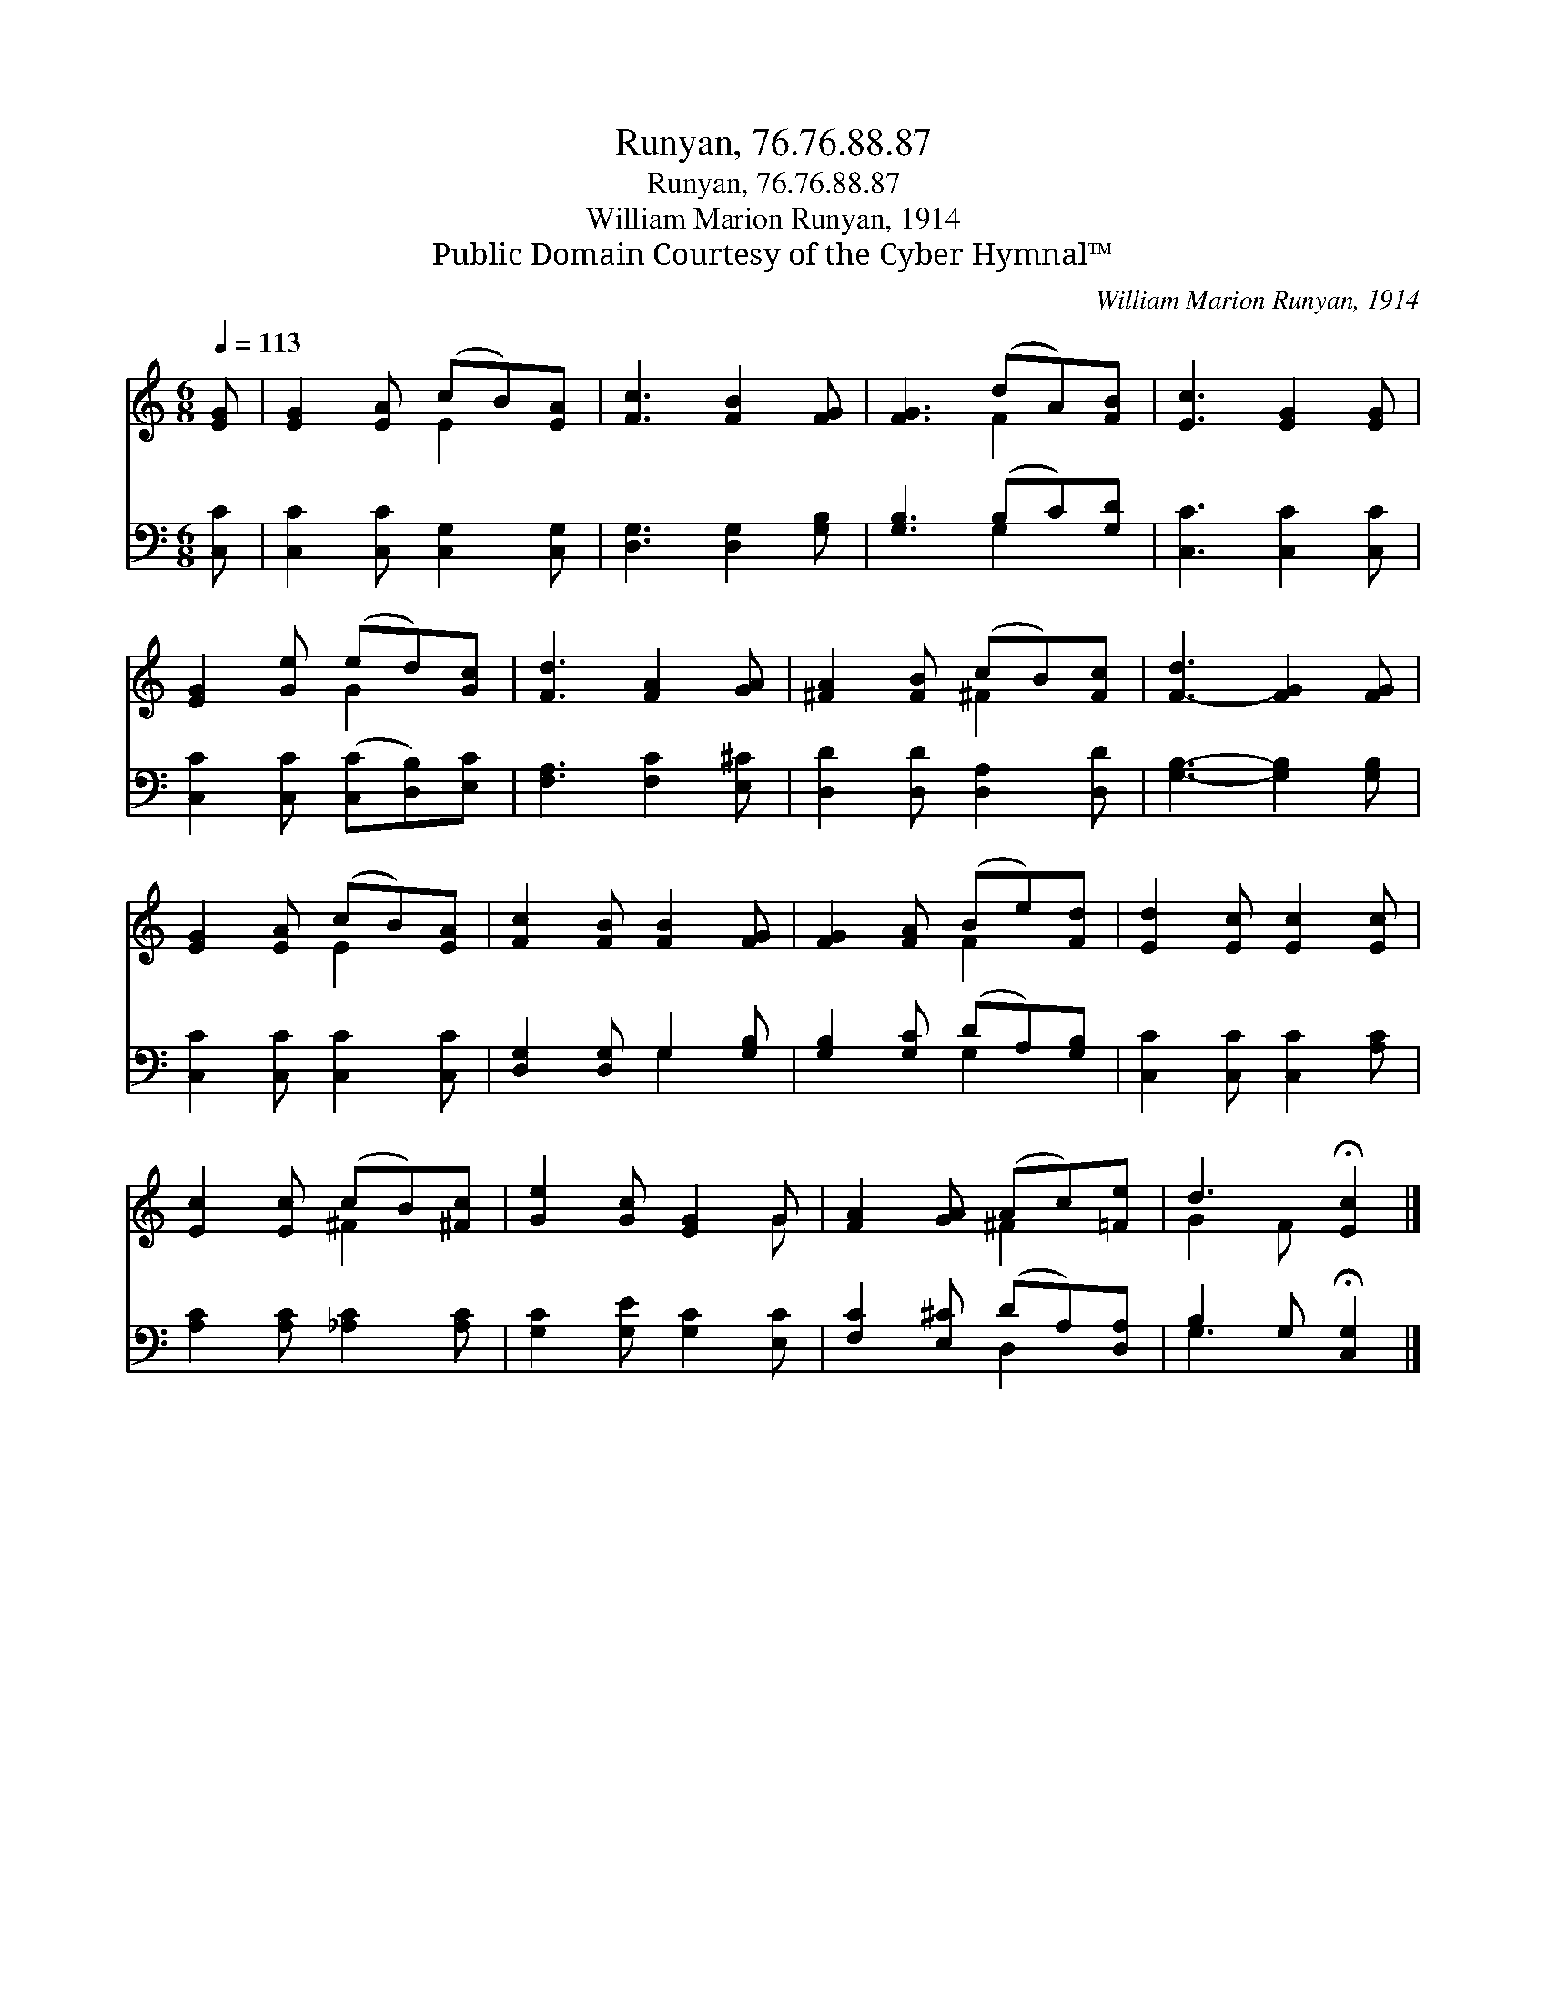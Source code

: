X:1
T:Runyan, 76.76.88.87
T:Runyan, 76.76.88.87
T:William Marion Runyan, 1914
T:Public Domain Courtesy of the Cyber Hymnal™
C:William Marion Runyan, 1914
Z:Public Domain
Z:Courtesy of the Cyber Hymnal™
%%score ( 1 2 ) ( 3 4 )
L:1/8
Q:1/4=113
M:6/8
K:C
V:1 treble 
V:2 treble 
V:3 bass 
V:4 bass 
V:1
 [EG] | [EG]2 [EA] (cB)[EA] | [Fc]3 [FB]2 [FG] | [FG]3 (dA)[FB] | [Ec]3 [EG]2 [EG] | %5
 [EG]2 [Ge] (ed)[Gc] | [Fd]3 [FA]2 [GA] | [^FA]2 [FB] (cB)[Fc] | [F-d]3 [FG]2 [FG] | %9
 [EG]2 [EA] (cB)[EA] | [Fc]2 [FB] [FB]2 [FG] | [FG]2 [FA] (Be)[Fd] | [Ed]2 [Ec] [Ec]2 [Ec] | %13
 [Ec]2 [Ec] (cB)[^Fc] | [Ge]2 [Gc] [EG]2 G | [FA]2 [GA] (Ac)[=Fe] | d3 !fermata![Ec]2 |] %17
V:2
 x | x3 E2 x | x6 | x3 F2 x | x6 | x3 G2 x | x6 | x3 ^F2 x | x6 | x3 E2 x | x6 | x3 F2 x | x6 | %13
 x3 ^F2 x | x5 G | x3 ^F2 x | G2 F x2 |] %17
V:3
 [C,C] | [C,C]2 [C,C] [C,G,]2 [C,G,] | [D,G,]3 [D,G,]2 [G,B,] | [G,B,]3 (B,C)[G,D] | %4
 [C,C]3 [C,C]2 [C,C] | [C,C]2 [C,C] ([C,C][D,B,])[E,C] | [F,A,]3 [F,C]2 [E,^C] | %7
 [D,D]2 [D,D] [D,A,]2 [D,D] | [G,B,]3- [G,B,]2 [G,B,] | [C,C]2 [C,C] [C,C]2 [C,C] | %10
 [D,G,]2 [D,G,] G,2 [G,B,] | [G,B,]2 [G,C] (DA,)[G,B,] | [C,C]2 [C,C] [C,C]2 [A,C] | %13
 [A,C]2 [A,C] [_A,C]2 [A,C] | [G,C]2 [G,E] [G,C]2 [E,C] | [F,C]2 [E,^C] (DA,)[D,A,] | %16
 B,2 G, !fermata![C,G,]2 |] %17
V:4
 x | x6 | x6 | x3 G,2 x | x6 | x6 | x6 | x6 | x6 | x6 | x3 G,2 x | x3 G,2 x | x6 | x6 | x6 | %15
 x3 D,2 x | G,3 x2 |] %17

